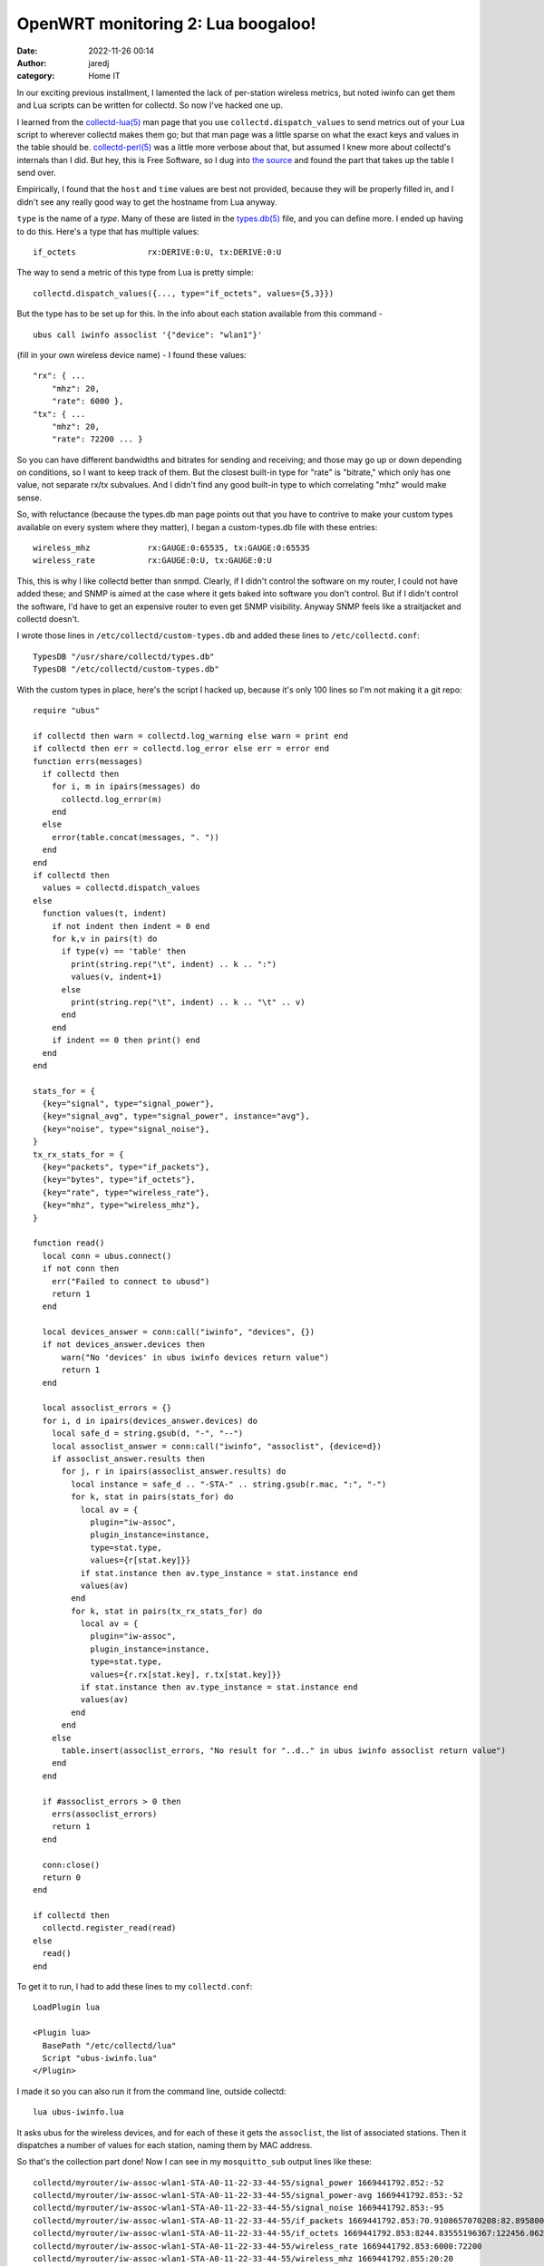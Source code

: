 OpenWRT monitoring 2: Lua boogaloo!
###################################
:date: 2022-11-26 00:14
:author: jaredj
:category: Home IT

In our exciting previous installment, I lamented the lack of
per-station wireless metrics, but noted iwinfo can get them and Lua
scripts can be written for collectd. So now I've hacked one up.

I learned from the `collectd-lua(5)`_ man page that you use
``collectd.dispatch_values`` to send metrics out of your Lua script to
wherever collectd makes them go; but that man page was a little sparse
on what the exact keys and values in the table should
be. `collectd-perl(5)`_ was a little more verbose about that, but
assumed I knew more about collectd's internals than I did. But hey,
this is Free Software, so I dug into `the source`_ and found the part
that takes up the table I send over.

.. _`collectd-lua(5)`: https://www.systutorials.com/docs/linux/man/5-collectd-lua/
.. _`collectd-perl(5)`: https://www.systutorials.com/docs/linux/man/5-collectd-perl/
.. _`the source`: https://www.systutorials.com/docs/linux/man/5-collectd-perl/

Empirically, I found that the ``host`` and ``time`` values are best
not provided, because they will be properly filled in, and I didn't
see any really good way to get the hostname from Lua anyway.

.. _`types.db(5)`: https://www.systutorials.com/docs/linux/man/5-types.db/

``type`` is the name of a `type`. Many of these are listed in the
`types.db(5)`_ file, and you can define more. I ended up having to do
this. Here's a type that has multiple values::

  if_octets               rx:DERIVE:0:U, tx:DERIVE:0:U

The way to send a metric of this type from Lua is pretty simple::

  collectd.dispatch_values({..., type="if_octets", values={5,3}})

But the type has to be set up for this. In the info about each station
available from this command - ::

  ubus call iwinfo assoclist '{"device": "wlan1"}'

(fill in your own wireless device name) - I found these values::

  "rx": { ...
      "mhz": 20,
      "rate": 6000 },
  "tx": { ...
      "mhz": 20,
      "rate": 72200 ... }

So you can have different bandwidths and bitrates for sending and
receiving; and those may go up or down depending on conditions, so I
want to keep track of them. But the closest built-in type for "rate"
is "bitrate," which only has one value, not separate rx/tx
subvalues. And I didn't find any good built-in type to which
correlating "mhz" would make sense.

So, with reluctance (because the types.db man page points out that you
have to contrive to make your custom types available on every system
where they matter), I began a custom-types.db file with these entries::

  wireless_mhz            rx:GAUGE:0:65535, tx:GAUGE:0:65535
  wireless_rate           rx:GAUGE:0:U, tx:GAUGE:0:U

This, this is why I like collectd better than snmpd. Clearly, if I
didn't control the software on my router, I could not have added
these; and SNMP is aimed at the case where it gets baked into software
you don't control. But if I didn't control the software, I'd have to
get an expensive router to even get SNMP visibility. Anyway SNMP feels
like a straitjacket and collectd doesn't.

I wrote those lines in ``/etc/collectd/custom-types.db`` and added
these lines to ``/etc/collectd.conf``::

  TypesDB "/usr/share/collectd/types.db"
  TypesDB "/etc/collectd/custom-types.db"

With the custom types in place, here's the script I hacked up, because
it's only 100 lines so I'm not making it a git repo::

  require "ubus"

  if collectd then warn = collectd.log_warning else warn = print end
  if collectd then err = collectd.log_error else err = error end
  function errs(messages)
    if collectd then
      for i, m in ipairs(messages) do
        collectd.log_error(m)
      end
    else
      error(table.concat(messages, ". "))
    end
  end
  if collectd then
    values = collectd.dispatch_values
  else
    function values(t, indent)
      if not indent then indent = 0 end
      for k,v in pairs(t) do
        if type(v) == 'table' then
          print(string.rep("\t", indent) .. k .. ":")
          values(v, indent+1)
        else
          print(string.rep("\t", indent) .. k .. "\t" .. v)
        end
      end
      if indent == 0 then print() end
    end
  end

  stats_for = {
    {key="signal", type="signal_power"},
    {key="signal_avg", type="signal_power", instance="avg"},
    {key="noise", type="signal_noise"},
  }
  tx_rx_stats_for = {
    {key="packets", type="if_packets"},
    {key="bytes", type="if_octets"},
    {key="rate", type="wireless_rate"},
    {key="mhz", type="wireless_mhz"},
  }

  function read()
    local conn = ubus.connect()
    if not conn then
      err("Failed to connect to ubusd")
      return 1
    end

    local devices_answer = conn:call("iwinfo", "devices", {})
    if not devices_answer.devices then
        warn("No 'devices' in ubus iwinfo devices return value")
        return 1
    end

    local assoclist_errors = {}
    for i, d in ipairs(devices_answer.devices) do
      local safe_d = string.gsub(d, "-", "--")
      local assoclist_answer = conn:call("iwinfo", "assoclist", {device=d})
      if assoclist_answer.results then
        for j, r in ipairs(assoclist_answer.results) do
          local instance = safe_d .. "-STA-" .. string.gsub(r.mac, ":", "-")
          for k, stat in pairs(stats_for) do
            local av = {
              plugin="iw-assoc",
              plugin_instance=instance,
              type=stat.type,
              values={r[stat.key]}}
            if stat.instance then av.type_instance = stat.instance end
            values(av)
          end
          for k, stat in pairs(tx_rx_stats_for) do
            local av = {
              plugin="iw-assoc",
              plugin_instance=instance,
              type=stat.type,
              values={r.rx[stat.key], r.tx[stat.key]}}
            if stat.instance then av.type_instance = stat.instance end
            values(av)
          end
        end
      else
        table.insert(assoclist_errors, "No result for "..d.." in ubus iwinfo assoclist return value")
      end
    end

    if #assoclist_errors > 0 then
      errs(assoclist_errors)
      return 1
    end

    conn:close()
    return 0
  end

  if collectd then
    collectd.register_read(read)
  else
    read()
  end

To get it to run, I had to add these lines to my ``collectd.conf``::

  LoadPlugin lua

  <Plugin lua>
    BasePath "/etc/collectd/lua"
    Script "ubus-iwinfo.lua"
  </Plugin>

I made it so you can also run it from the command line, outside
collectd::
  
  lua ubus-iwinfo.lua

It asks ubus for the wireless devices, and for each of these it gets
the ``assoclist``, the list of associated stations. Then it dispatches
a number of values for each station, naming them by MAC address.

So that's the collection part done! Now I can see in my
``mosquitto_sub`` output lines like these::

  collectd/myrouter/iw-assoc-wlan1-STA-A0-11-22-33-44-55/signal_power 1669441792.852:-52
  collectd/myrouter/iw-assoc-wlan1-STA-A0-11-22-33-44-55/signal_power-avg 1669441792.853:-52
  collectd/myrouter/iw-assoc-wlan1-STA-A0-11-22-33-44-55/signal_noise 1669441792.853:-95
  collectd/myrouter/iw-assoc-wlan1-STA-A0-11-22-33-44-55/if_packets 1669441792.853:70.9108657070208:82.8958007560948
  collectd/myrouter/iw-assoc-wlan1-STA-A0-11-22-33-44-55/if_octets 1669441792.853:8244.83555196367:122456.062485011
  collectd/myrouter/iw-assoc-wlan1-STA-A0-11-22-33-44-55/wireless_rate 1669441792.853:6000:72200
  collectd/myrouter/iw-assoc-wlan1-STA-A0-11-22-33-44-55/wireless_mhz 1669441792.855:20:20
  collectd/myrouter/iw-assoc-wlan1-STA-08-00-01-02-03-04/signal_power 1669441792.856:-56
  collectd/myrouter/iw-assoc-wlan1-STA-08-00-01-02-03-04/signal_power-avg 1669441792.856:-55
  collectd/myrouter/iw-assoc-wlan1-STA-08-00-01-02-03-04/signal_noise 1669441792.856:-95
  collectd/myrouter/iw-assoc-wlan1-STA-08-00-01-02-03-04/if_packets 1669441792.856:6.1918515443603:6.1918515443603
  collectd/myrouter/iw-assoc-wlan1-STA-08-00-01-02-03-04/if_octets 1669441792.856:2003.55951814726:3259.80391944196
  collectd/myrouter/iw-assoc-wlan1-STA-08-00-01-02-03-04/wireless_rate 1669441792.858:130000:144400
  collectd/myrouter/iw-assoc-wlan1-STA-08-00-01-02-03-04/wireless_mhz 1669441792.858:20:20
  collectd/myrouter/iw-assoc-wlan1-STA-10-AA-BB-CC-11-22/signal_power 1669441792.858:-62
  collectd/myrouter/iw-assoc-wlan1-STA-10-AA-BB-CC-11-22/signal_power-avg 1669441792.858:-61
  collectd/myrouter/iw-assoc-wlan1-STA-10-AA-BB-CC-11-22/signal_noise 1669441792.859:-95
  collectd/myrouter/iw-assoc-wlan1-STA-10-AA-BB-CC-11-22/if_packets 1669441792.860:0:0
  collectd/myrouter/iw-assoc-wlan1-STA-10-AA-BB-CC-11-22/if_octets 1669441792.860:0:0
  collectd/myrouter/iw-assoc-wlan1-STA-10-AA-BB-CC-11-22/wireless_rate 1669441792.861:6000:86700
  collectd/myrouter/iw-assoc-wlan1-STA-10-AA-BB-CC-11-22/wireless_mhz 1669441792.861:20:20
  collectd/myrouter/iw-assoc-wlan1-STA-8E-99-88-77-66-55/signal_power 1669441792.861:-45
  collectd/myrouter/iw-assoc-wlan1-STA-8E-99-88-77-66-55/signal_power-avg 1669441792.862:-45
  collectd/myrouter/iw-assoc-wlan1-STA-8E-99-88-77-66-55/signal_noise 1669441792.862:-95
  collectd/myrouter/iw-assoc-wlan1-STA-8E-99-88-77-66-55/if_packets 1669441792.863:0.0998703777728744:0
  collectd/myrouter/iw-assoc-wlan1-STA-8E-99-88-77-66-55/if_octets 1669441792.863:2.39689666698687:0
  collectd/myrouter/iw-assoc-wlan1-STA-8E-99-88-77-66-55/wireless_rate 1669441792.863:6000:144400
  collectd/myrouter/iw-assoc-wlan1-STA-8E-99-88-77-66-55/wireless_mhz 1669441792.864:20:20

Nice! Now I just have to graph these.
